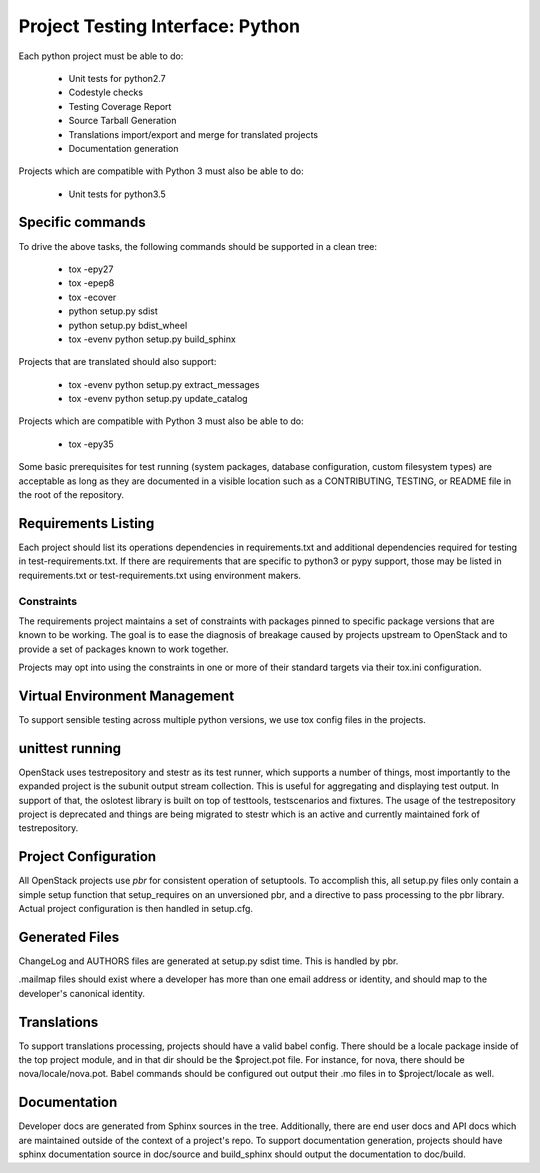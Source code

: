 .. _pti-python:

=================================
Project Testing Interface: Python
=================================

Each python project must be able to do:

 - Unit tests for python2.7
 - Codestyle checks
 - Testing Coverage Report
 - Source Tarball Generation
 - Translations import/export and merge for translated projects
 - Documentation generation

Projects which are compatible with Python 3 must also be able to do:

 - Unit tests for python3.5

Specific commands
-----------------

To drive the above tasks, the following commands should be supported in a clean tree:

 - tox -epy27
 - tox -epep8
 - tox -ecover
 - python setup.py sdist
 - python setup.py bdist_wheel
 - tox -evenv python setup.py build_sphinx

Projects that are translated should also support:

 - tox -evenv python setup.py extract_messages
 - tox -evenv python setup.py update_catalog

Projects which are compatible with Python 3 must also be able to do:

 - tox -epy35

Some basic prerequisites for test running (system packages, database
configuration, custom filesystem types) are acceptable as long as they are
documented in a visible location such as a CONTRIBUTING, TESTING, or README
file in the root of the repository.

Requirements Listing
--------------------

Each project should list its operations dependencies in requirements.txt
and additional dependencies required for testing in test-requirements.txt.
If there are requirements that are specific to python3 or pypy support,
those may be listed in requirements.txt or test-requirements.txt using
environment makers.

Constraints
===========

The requirements project maintains a set of constraints with packages pinned
to specific package versions that are known to be working. The goal is to
ease the diagnosis of breakage caused by projects upstream to OpenStack and
to provide a set of packages known to work together.

Projects may opt into using the constraints in one or more of their
standard targets via their tox.ini configuration.

Virtual Environment Management
------------------------------

To support sensible testing across multiple python versions, we use tox
config files in the projects.

unittest running
----------------

OpenStack uses testrepository and stestr as its test runner, which supports a
number of things, most importantly to the expanded project is the subunit output
stream collection. This is useful for aggregating and displaying test output.
In support of that, the oslotest library is built on top of testtools,
testscenarios and fixtures. The usage of the testrepository project is
deprecated and things are being migrated to stestr which is an active and
currently maintained fork of testrepository.


Project Configuration
---------------------

All OpenStack projects use `pbr` for consistent operation of setuptools.
To accomplish this, all setup.py files only contain a simple setup function
that setup_requires on an unversioned pbr, and a directive to pass processing
to the pbr library. Actual project configuration is then handled in setup.cfg.

Generated Files
---------------

ChangeLog and AUTHORS files are generated at setup.py sdist time. This is
handled by pbr.

.mailmap files should exist where a developer has more than one email address
or identity, and should map to the developer's canonical identity.

Translations
------------

To support translations processing, projects should have a valid babel config.
There should be a locale package inside of the top project module, and in that
dir should be the $project.pot file. For instance, for nova, there should be
nova/locale/nova.pot. Babel commands should be configured out output their .mo
files in to $project/locale as well.

Documentation
-------------

Developer docs are generated from Sphinx sources in the tree. Additionally,
there are end user docs and API docs which are maintained outside of the
context of a project's repo. To support documentation generation, projects
should have sphinx documentation source in doc/source and build_sphinx should
output the documentation to doc/build.
